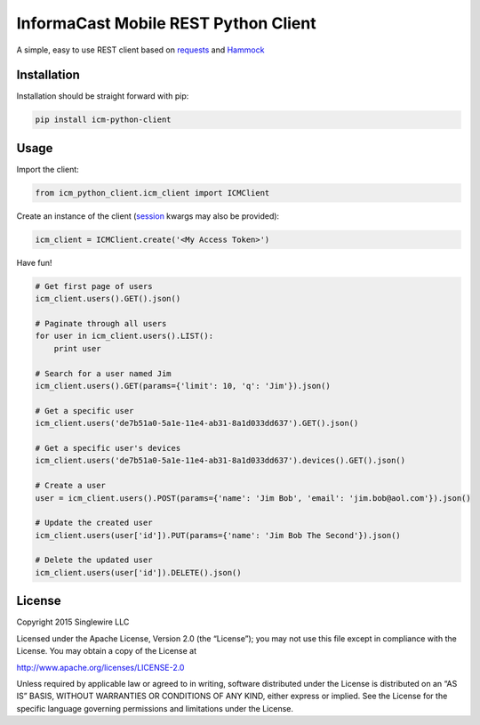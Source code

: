 InformaCast Mobile REST Python Client
=====================================

A simple, easy to use REST client based on `requests`_ and `Hammock`_

Installation
------------

Installation should be straight forward with pip:

.. code:: shell

    pip install icm-python-client

Usage
-----

Import the client:

.. code:: python

    from icm_python_client.icm_client import ICMClient

Create an instance of the client (`session`_ kwargs may also be
provided):

.. code:: python

    icm_client = ICMClient.create('<My Access Token>')

Have fun!

.. code:: python

    # Get first page of users
    icm_client.users().GET().json()

    # Paginate through all users
    for user in icm_client.users().LIST():
        print user
        
    # Search for a user named Jim
    icm_client.users().GET(params={'limit': 10, 'q': 'Jim'}).json()

    # Get a specific user
    icm_client.users('de7b51a0-5a1e-11e4-ab31-8a1d033dd637').GET().json()

    # Get a specific user's devices
    icm_client.users('de7b51a0-5a1e-11e4-ab31-8a1d033dd637').devices().GET().json()

    # Create a user
    user = icm_client.users().POST(params={'name': 'Jim Bob', 'email': 'jim.bob@aol.com'}).json()

    # Update the created user
    icm_client.users(user['id']).PUT(params={'name': 'Jim Bob The Second'}).json()

    # Delete the updated user
    icm_client.users(user['id']).DELETE().json()

License
-------

Copyright 2015 Singlewire LLC

Licensed under the Apache License, Version 2.0 (the “License”); you may
not use this file except in compliance with the License. You may obtain
a copy of the License at

http://www.apache.org/licenses/LICENSE-2.0

Unless required by applicable law or agreed to in writing, software
distributed under the License is distributed on an “AS IS” BASIS,
WITHOUT WARRANTIES OR CONDITIONS OF ANY KIND, either express or implied.
See the License for the specific language governing permissions and
limitations under the License.

.. _requests: https://github.com/kennethreitz/requests
.. _Hammock: https://github.com/kadirpekel/hammock
.. _session: http://docs.python-requests.org/en/latest/user/advanced/#session-objects